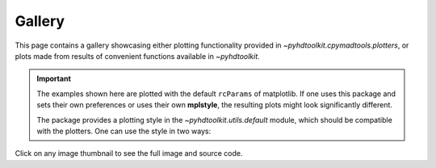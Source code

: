 .. _examples-index:

.. _gallery:

=======
Gallery
=======

This page contains a gallery showcasing either plotting functionality provided in `~pyhdtoolkit.cpymadtools.plotters`, or plots made from results of convenient functions available in `~pyhdtoolkit`.

.. important::
    The examples shown here are plotted with the default ``rcParams`` of matplotlib. If one uses this 
    package and sets their own preferences or uses their own **mplstyle**, the resulting plots might 
    look significantly different.

    The package provides a plotting style in the `~pyhdtoolkit.utils.default` module, which should be 
    compatible with the plotters. One can use the style in two ways:

    .. panels::

        Update the ``rcParams`` at runtime with:

        .. code-block:: python

            from matplotlib import pyplot as plt
            from pyhdtoolkit.utils.defaults import PLOT_PARAMS

            plt.rcParams.update(PLOT_PARAMS)

        ---

        Do a one-time install of the style as an **.mplstyle** file to import in matplotlib:

        .. code-block:: python

            from matplotlib import pyplot as plt
            from pyhdtoolkit.utils import defaults

            defaults.install_mpl_style()  # only run once
            plt.style.use("phd")

Click on any image thumbnail to see the full image and source code.
